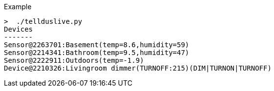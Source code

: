 Example

  >  ./tellduslive.py 
  Devices
  -------
  Sensor@2263701:Basement(temp=8.6,humidity=59)
  Sensor@2214341:Bathroom(temp=9.5,humidity=47)
  Sensor@2222911:Outdoors(temp=-1.9)
  Device@2210326:Livingroom dimmer(TURNOFF:215)(DIM|TURNON|TURNOFF)
